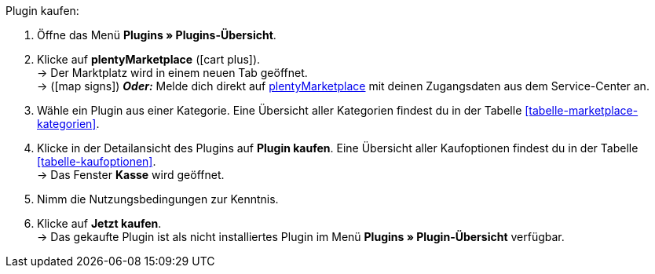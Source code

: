 :icons: font
:docinfodir: /workspace/manual-adoc
:docinfo1:

[.instruction]
Plugin kaufen:

. Öffne das Menü **Plugins » Plugins-Übersicht**.
. Klicke auf **plentyMarketplace** (icon:cart-plus[role="green"]). +
→ Der Marktplatz wird in einem neuen Tab geöffnet. +
→ (icon:map-signs[]) *_Oder:_* Melde dich direkt auf link:http://marketplace.plentymarkets.com/de/[plentyMarketplace^] mit deinen Zugangsdaten aus dem Service-Center an.
. Wähle ein Plugin aus einer Kategorie. Eine Übersicht aller Kategorien findest du in der Tabelle <<tabelle-marketplace-kategorien>>.
. Klicke in der Detailansicht des Plugins auf **Plugin kaufen**. Eine Übersicht aller Kaufoptionen findest du in der Tabelle <<tabelle-kaufoptionen>>. +
→ Das Fenster **Kasse** wird geöffnet.
. Nimm die Nutzungsbedingungen zur Kenntnis.
. Klicke auf **Jetzt kaufen**. +
→ Das gekaufte Plugin ist als nicht installiertes Plugin im Menü **Plugins » Plugin-Übersicht** verfügbar.